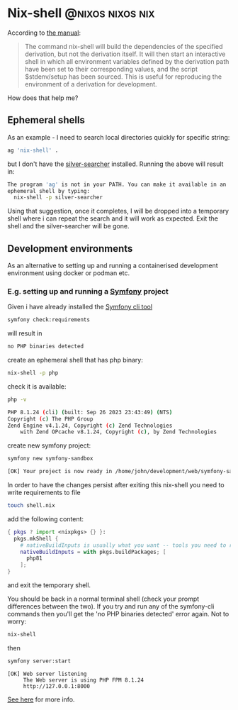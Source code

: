 #+hugo_base_dir: ~/development/web/jslmorrison.github.io
#+hugo_section: posts
#+options: author:nil

* Nix-shell :@nixos:nixos:nix:
:PROPERTIES:
:EXPORT_FILE_NAME: nix-shell
:EXPORT_DATE: 2023-10-11
:END:
According to [[https://nixos.org/manual/nix/stable/command-ref/nix-shell][the manual]]:
#+begin_quote
The command nix-shell will build the dependencies of the specified derivation, but not the derivation itself. It will then start an interactive shell in which all environment variables defined by the derivation path have been set to their corresponding values, and the script $stdenv/setup has been sourced. This is useful for reproducing the environment of a derivation for development.
#+end_quote

How does that help me?
#+hugo: more
** Ephemeral shells
As an example - I need to search local directories quickly for specific string:

#+begin_src bash
ag 'nix-shell' .
#+end_src
but I don't have the [[https://geoff.greer.fm/ag/][silver-searcher]] installed. Running the above will result in:
#+begin_src bash
The program 'ag' is not in your PATH. You can make it available in an
ephemeral shell by typing:
  nix-shell -p silver-searcher
#+end_src
Using that suggestion, once it completes, I will be dropped into a temporary shell where i can repeat the search and it will work as expected.
Exit the shell and the silver-searcher will be gone.

** Development environments
As an alternative to setting up and running a containerised development environment using docker or podman etc.

*** E.g. setting up and running a [[https://symfony.com/][Symfony]] project
Given i have already installed the [[https://github.com/symfony-cli/symfony-cli][Symfony cli tool]]
#+begin_src bash
symfony check:requirements
#+end_src
will result in
#+begin_src bash
no PHP binaries detected
#+end_src
create an ephemeral shell that has php binary:
#+begin_src bash
nix-shell -p php
#+end_src
check it is available:
#+begin_src bash
php -v

PHP 8.1.24 (cli) (built: Sep 26 2023 23:43:49) (NTS)
Copyright (c) The PHP Group
Zend Engine v4.1.24, Copyright (c) Zend Technologies
    with Zend OPcache v8.1.24, Copyright (c), by Zend Technologies
#+end_src
create new symfony project:
#+begin_src bash
symfony new symfony-sandbox
#+end_src
#+begin_src bash
[OK] Your project is now ready in /home/john/development/web/symfony-sandbox
#+end_src
In order to have the changes persist after exiting this nix-shell you need to write requirements to file
#+begin_src bash
touch shell.nix
#+end_src
add the following content:
#+begin_src nix
{ pkgs ? import <nixpkgs> {} }:
  pkgs.mkShell {
    # nativeBuildInputs is usually what you want -- tools you need to run
    nativeBuildInputs = with pkgs.buildPackages; [
      php81
    ];
}
#+end_src
and exit the temporary shell.

You should be back in a normal terminal shell (check your prompt differences between the two). If you try and run any of the symfony-cli commands then you'll get the 'no PHP binaries detected' error again. Not to worry:
#+begin_src bash
nix-shell
#+end_src
then
#+begin_src bash
symfony server:start
#+end_src
#+begin_src
 [OK] Web server listening
      The Web server is using PHP FPM 8.1.24
      http://127.0.0.1:8000
#+end_src
[[https://nixos.wiki/wiki/Development_environment_with_nix-shell][See here]] for more info.
